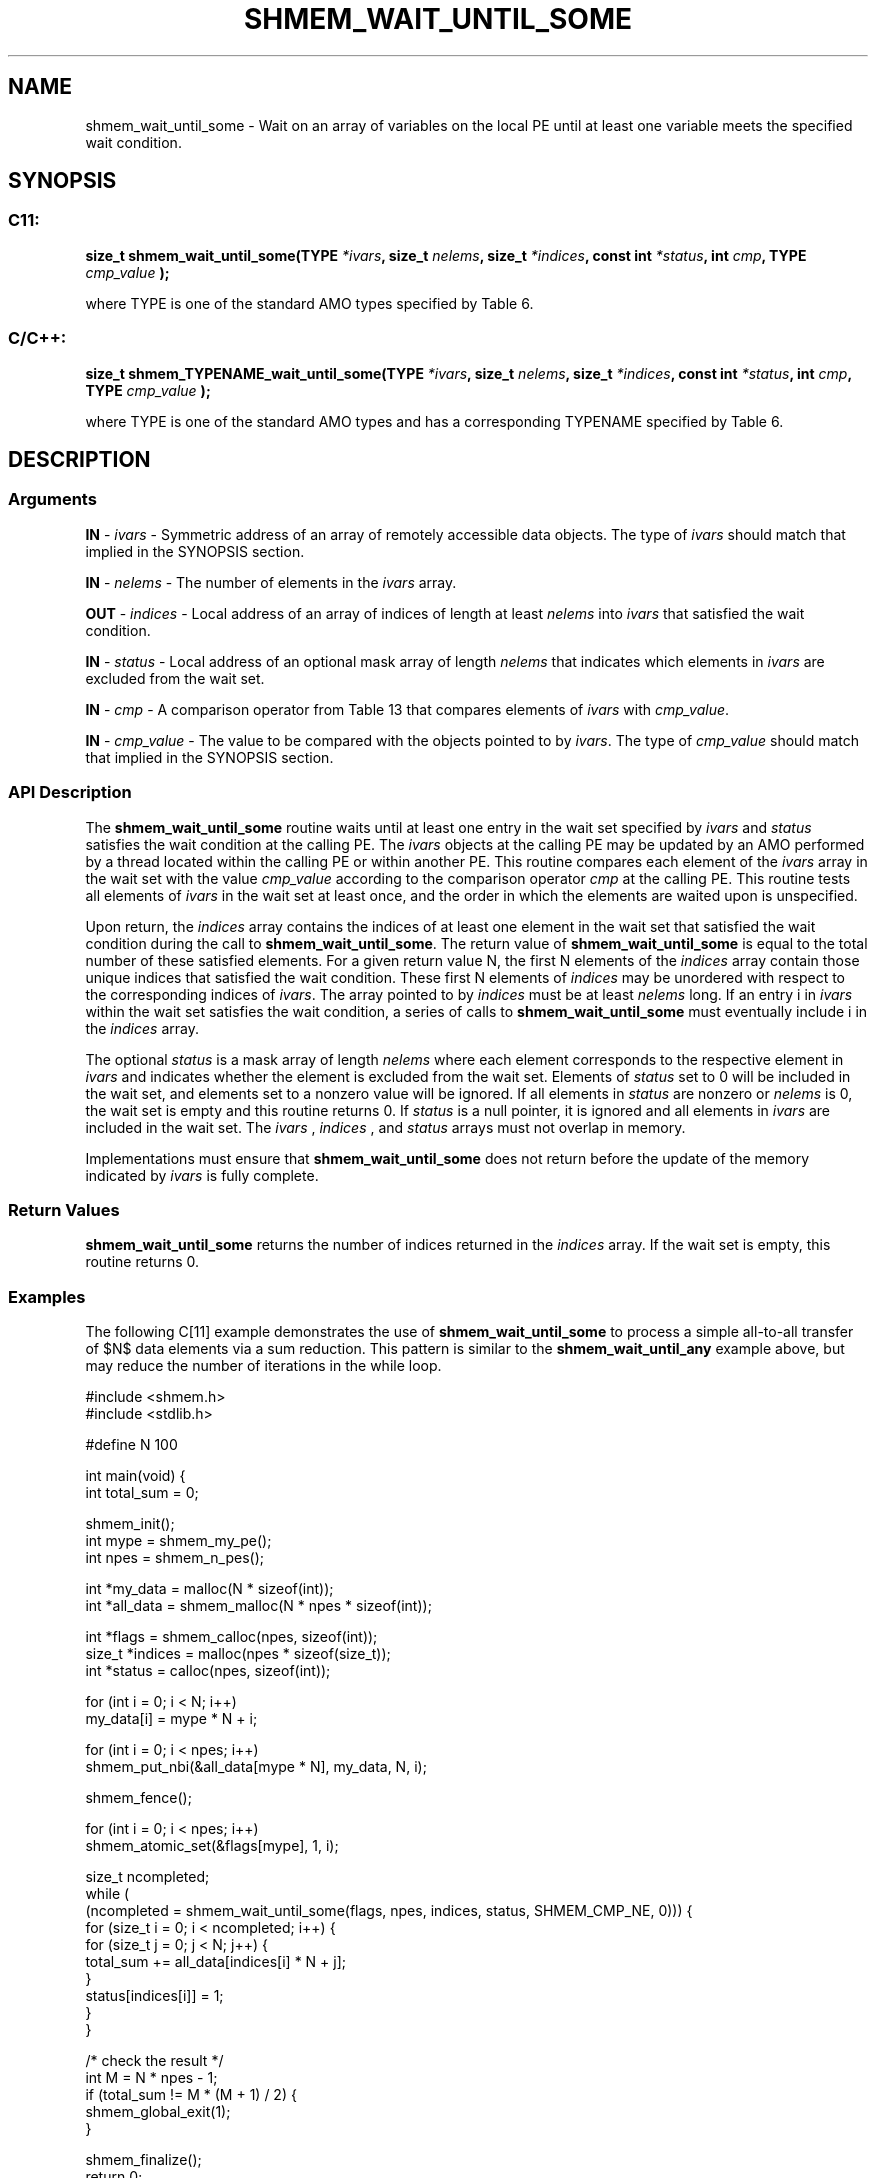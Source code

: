 .TH SHMEM_WAIT_UNTIL_SOME 3 "Open Source Software Solutions, Inc." "OpenSHMEM Library Documentation"
./ sectionStart
.SH NAME
shmem_wait_until_some \- 
Wait on an array of variables on the local PE until at least one variable meets the specified wait condition.

./ sectionEnd


./ sectionStart
.SH   SYNOPSIS
./ sectionEnd

./ sectionStart
.SS C11:

.B size_t
.B shmem\_wait\_until\_some(TYPE
.IB "*ivars" ,
.B size_t
.IB "nelems" ,
.B size_t
.IB "*indices" ,
.B const
.B int
.IB "*status" ,
.B int
.IB "cmp" ,
.B TYPE
.I cmp_value
.B );



./ sectionEnd


where TYPE is one of the standard AMO types specified by
Table 6.
./ sectionStart
.SS C/C++:

.B size_t
.B shmem\_TYPENAME\_wait\_until\_some(TYPE
.IB "*ivars" ,
.B size_t
.IB "nelems" ,
.B size_t
.IB "*indices" ,
.B const
.B int
.IB "*status" ,
.B int
.IB "cmp" ,
.B TYPE
.I cmp_value
.B );



./ sectionEnd


where TYPE is one of the standard AMO types and has a
corresponding TYPENAME specified by Table 6.
./ sectionStart

.SH DESCRIPTION
.SS Arguments
.BR "IN " -
.I ivars
- Symmetric address of an array of remotely accessible data
objects.
The type of 
.I ivars
should match that implied in the SYNOPSIS section.


.BR "IN " -
.I nelems
- The number of elements in the 
.I ivars
array.


.BR "OUT " -
.I indices
- Local address of an array of indices of length at least
.I nelems
into 
.I ivars
that satisfied the wait condition.


.BR "IN " -
.I status
- Local address of an optional mask array of length 
.I nelems
that indicates which elements in 
.I ivars
are excluded from the wait set.


.BR "IN " -
.I cmp
- A comparison operator from Table 13
that compares elements of 
.I ivars
with 
.IR "cmp\_value" .



.BR "IN " -
.I cmp\_value
- The value to be compared with the objects
pointed to by 
.IR "ivars" .
The type of 
.I cmp\_value
should match that implied in the SYNOPSIS section.
./ sectionEnd


./ sectionStart

.SS API Description

The 
.B shmem\_wait\_until\_some
routine waits until at least one entry
in the wait set specified by 
.I ivars
and 
.I status
satisfies the
wait condition at the calling PE. The 
.I ivars
objects at the
calling PE may be updated by an AMO performed by a thread located
within the calling PE or within another PE.
This routine compares each element of the 
.I ivars
array in the
wait set with the value 
.I cmp\_value
according to the comparison
operator 
.I cmp
at the calling PE.
This routine tests all elements of
.I ivars
in the wait set at least once, and the order in which the
elements are waited upon is unspecified.

Upon return, the 
.I indices
array contains the indices of at least one
element in the wait set that satisfied the wait condition during the call
to 
.BR "shmem\_wait\_until\_some" .
The return value of
.B shmem\_wait\_until\_some
is equal to the total number of these
satisfied elements. For a given return value N, the first N
elements of the 
.I indices
array contain those unique indices that
satisfied the wait condition.
These first N elements of 
.I indices
may be unordered with respect to
the corresponding indices of 
.IR "ivars" .
The array pointed to by 
.I indices
must
be at least 
.I nelems
long. If an entry i in 
.I ivars
within the
wait set satisfies the wait condition, a series of calls to
.B shmem\_wait\_until\_some
must eventually include i in the
.I indices
array.

The optional 
.I status
is a mask array of length 
.I nelems
where each
element corresponds to the respective element in 
.I ivars
and indicates
whether the element is excluded from the wait set. Elements of
.I status
set to 0 will be included in the wait set, and elements set to
a nonzero value will be ignored. If all elements in 
.I status
are nonzero or
.I nelems
is 0, the wait set is empty and this routine returns 0.
If 
.I status
is a null pointer, it is ignored
and all elements in 
.I ivars
are included in the wait set. The
.I ivars
, 
.I indices
, and 
.I status
arrays must not overlap in
memory.

Implementations must ensure that 
.B shmem\_wait\_until\_some
does not
return before the update of the memory indicated by 
.I ivars
is fully
complete.

./ sectionEnd



./ sectionStart

.SS Return Values

.B shmem\_wait\_until\_some
returns the number of indices returned in
the 
.I indices
array. If the wait set is empty, this routine returns 0.

./ sectionEnd




./ sectionStart
.SS Examples


The following C[11] example demonstrates the use of
.B shmem\_wait\_until\_some
to process a simple all-to-all transfer
of $N$ data elements via a sum reduction. This pattern is similar to the
.B shmem\_wait\_until\_any
example above, but may reduce the number of
iterations in the while loop.

.nf
#include <shmem.h>
#include <stdlib.h>

#define N 100

int main(void) {
 int total_sum = 0;

 shmem_init();
 int mype = shmem_my_pe();
 int npes = shmem_n_pes();

 int *my_data = malloc(N * sizeof(int));
 int *all_data = shmem_malloc(N * npes * sizeof(int));

 int *flags = shmem_calloc(npes, sizeof(int));
 size_t *indices = malloc(npes * sizeof(size_t));
 int *status = calloc(npes, sizeof(int));

 for (int i = 0; i < N; i++)
   my_data[i] = mype * N + i;

 for (int i = 0; i < npes; i++)
   shmem_put_nbi(&all_data[mype * N], my_data, N, i);

 shmem_fence();

 for (int i = 0; i < npes; i++)
   shmem_atomic_set(&flags[mype], 1, i);

 size_t ncompleted;
 while (
     (ncompleted = shmem_wait_until_some(flags, npes, indices, status, SHMEM_CMP_NE, 0))) {
   for (size_t i = 0; i < ncompleted; i++) {
     for (size_t j = 0; j < N; j++) {
       total_sum += all_data[indices[i] * N + j];
     }
     status[indices[i]] = 1;
   }
 }

 /* check the result */
 int M = N * npes - 1;
 if (total_sum != M * (M + 1) / 2) {
   shmem_global_exit(1);
 }

 shmem_finalize();
 return 0;
}
.fi





.SS Table 6:
Standard AMO Types and Names
.TP 25
.B \TYPE
.B \TYPENAME
.TP
int
int
.TP
long
long
.TP
long long
longlong
.TP
unsigned int
uint
.TP
unsigned long
ulong
.TP
unsigned long long
ulonglong
.TP
int32\_t
int32
.TP
int64\_t
int64
.TP
uint32\_t
uint32
.TP
uint64\_t
uint64
.TP
size\_t
size
.TP
ptrdiff\_t
ptrdiff

.SS Table 13:
Point-to-Point Comparison Constants
.TP 25
.B Constant Name
.B Comparison
.TP
SHMEM_CMP_EQ
Equal
.TP
SHMEM_CMP_NE
Not equal
.TP
SHMEM_CMP_GT
Greater than
.TP
SHMEM_CMP_GE
Greater than or equal to
.TP
SHMEM_CMP_LT
Less than
.TP
SHMEM_CMP_LE
Less than or equal to
